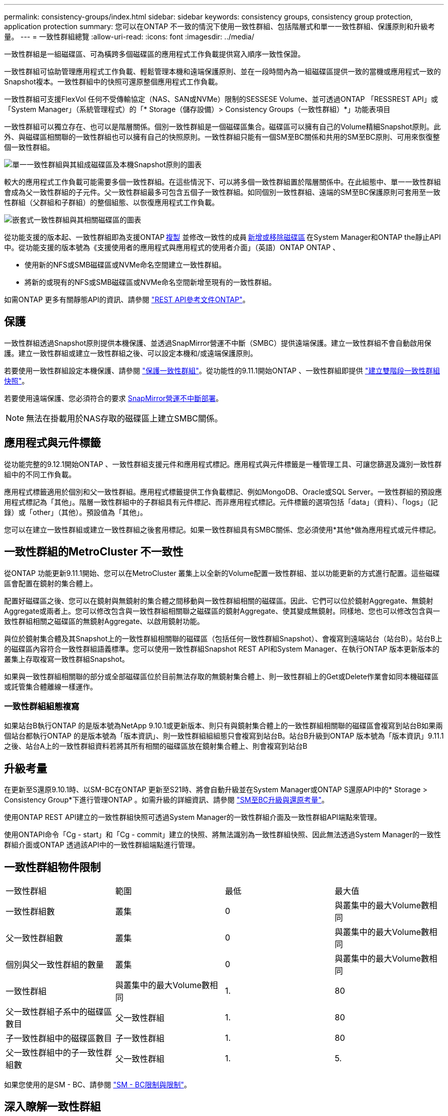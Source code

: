 ---
permalink: consistency-groups/index.html 
sidebar: sidebar 
keywords: consistency groups, consistency group protection, application protection 
summary: 您可以在ONTAP 不一致的情況下使用一致性群組、包括階層式和單一一致性群組、保護原則和升級考量。 
---
= 一致性群組總覽
:allow-uri-read: 
:icons: font
:imagesdir: ../media/


[role="lead"]
一致性群組是一組磁碟區、可為橫跨多個磁碟區的應用程式工作負載提供寫入順序一致性保證。

一致性群組可協助管理應用程式工作負載、輕鬆管理本機和遠端保護原則、並在一段時間內為一組磁碟區提供一致的當機或應用程式一致的Snapshot複本。一致性群組中的快照可還原整個應用程式工作負載。

一致性群組可支援FlexVol 任何不受傳輸協定（NAS、SAN或NVMe）限制的SESSESE Volume、並可透過ONTAP 「RESSREST API」或「System Manager」（系統管理程式）的「* Storage（儲存設備）> Consistency Groups（一致性群組）*」功能表項目

一致性群組可以獨立存在、也可以是階層關係。個別一致性群組是一個磁碟區集合。磁碟區可以擁有自己的Volume精細Snapshot原則。此外、與磁碟區相關聯的一致性群組也可以擁有自己的快照原則。一致性群組只能有一個SM至BC關係和共用的SM至BC原則、可用來恢復整個一致性群組。

image:../media/consistency-group-single-diagram.gif["單一一致性群組與其組成磁碟區及本機Snapshot原則的圖表"]

較大的應用程式工作負載可能需要多個一致性群組。在這些情況下、可以將多個一致性群組置於階層關係中。在此組態中、單一一致性群組會成為父一致性群組的子元件。父一致性群組最多可包含五個子一致性群組。如同個別一致性群組、遠端的SM至BC保護原則可套用至一致性群組（父群組和子群組）的整個組態、以恢復應用程式工作負載。

image:../media/consistency-group-nested-diagram.gif["嵌套式一致性群組與其相關磁碟區的圖表"]

從功能支援的版本起、一致性群組即為支援ONTAP xref:clone-task.html[複製] 並修改一致性的成員 xref:modify-task.html[新增或移除磁碟區] 在System Manager和ONTAP the靜止API中。從功能支援的版本號為《支援使用者的應用程式與應用程式的使用者介面」（英語）ONTAP ONTAP 、

* 使用新的NFS或SMB磁碟區或NVMe命名空間建立一致性群組。
* 將新的或現有的NFS或SMB磁碟區或NVMe命名空間新增至現有的一致性群組。


如需ONTAP 更多有關靜態API的資訊、請參閱 https://docs.netapp.com/us-en/ontap-automation/reference/api_reference.html#access-a-copy-of-the-ontap-rest-api-reference-documentation["REST API參考文件ONTAP"]。



== 保護

一致性群組透過Snapshot原則提供本機保護、並透過SnapMirror營運不中斷（SMBC）提供遠端保護。建立一致性群組不會自動啟用保護。建立一致性群組或建立一致性群組之後、可以設定本機和/或遠端保護原則。

若要使用一致性群組設定本機保護、請參閱 link:protect-task.html["保護一致性群組"]。從功能性的9.11.1開始ONTAP 、一致性群組即提供 link:protect-task.html#two-phase-CG-snapshot-creation["建立雙階段一致性群組快照"]。

若要使用遠端保護、您必須符合的要求 xref:../smbc/smbc_plan_prerequisites.html#licensing[SnapMirror營運不中斷部署]。


NOTE: 無法在掛載用於NAS存取的磁碟區上建立SMBC關係。



== 應用程式與元件標籤

從功能完整的9.12.1開始ONTAP 、一致性群組支援元件和應用程式標記。應用程式與元件標籤是一種管理工具、可讓您篩選及識別一致性群組中的不同工作負載。

應用程式標籤適用於個別和父一致性群組。應用程式標籤提供工作負載標記、例如MongoDB、Oracle或SQL Server。一致性群組的預設應用程式標記為「其他」。階層一致性群組中的子群組具有元件標記、而非應用程式標記。元件標籤的選項包括「data」（資料）、「logs」（記錄）或「other」（其他）。預設值為「其他」。

您可以在建立一致性群組或建立一致性群組之後套用標記。如果一致性群組具有SMBC關係、您必須使用*其他*做為應用程式或元件標記。



== 一致性群組的MetroCluster 不一致性

從ONTAP 功能更新9.11.1開始、您可以在MetroCluster 叢集上以全新的Volume配置一致性群組、並以功能更新的方式進行配置。這些磁碟區會配置在鏡射的集合體上。

配置好磁碟區之後、您可以在鏡射與無鏡射的集合體之間移動與一致性群組相關的磁碟區。因此、它們可以位於鏡射Aggregate、無鏡射Aggregate或兩者上。您可以修改包含與一致性群組相關聯之磁碟區的鏡射Aggregate、使其變成無鏡射。同樣地、您也可以修改包含與一致性群組相關之磁碟區的無鏡射Aggregate、以啟用鏡射功能。

與位於鏡射集合體及其Snapshot上的一致性群組相關聯的磁碟區（包括任何一致性群組Snapshot）、會複寫到遠端站台（站台B）。站台B上的磁碟區內容符合一致性群組語義標準。您可以使用一致性群組Snapshot REST API和System Manager、在執行ONTAP 版本更新版本的叢集上存取複寫一致性群組Snapshot。

如果與一致性群組相關聯的部分或全部磁碟區位於目前無法存取的無鏡射集合體上、則一致性群組上的Get或Delete作業會如同本機磁碟區或託管集合體離線一樣運作。



=== 一致性群組組態複寫

如果站台B執行ONTAP 的是版本號為NetApp 9.10.1或更新版本、則只有與鏡射集合體上的一致性群組相關聯的磁碟區會複寫到站台B如果兩個站台都執行ONTAP 的是版本號為「版本資訊」、則一致性群組組組態只會複寫到站台B。站台B升級到ONTAP 版本號為「版本資訊」9.11.1之後、站台A上的一致性群組資料若將其所有相關的磁碟區放在鏡射集合體上、則會複寫到站台B



== 升級考量

在更新至S還原9.10.1時、以SM-BC在ONTAP 更新至S21時、將會自動升級並在System Manager或ONTAP S還原API中的* Storage > Consistency Group*下進行管理ONTAP 。如需升級的詳細資訊、請參閱 link:../smbc/smbc_admin_upgrade_and_revert_considerations.html["SM至BC升級與還原考量"]。

使用ONTAP REST API建立的一致性群組快照可透過System Manager的一致性群組介面及一致性群組API端點來管理。

使用ONTAPI命令「Cg - start」和「Cg - commit」建立的快照、將無法識別為一致性群組快照、因此無法透過System Manager的一致性群組介面或ONTAP 透過該API中的一致性群組端點進行管理。



== 一致性群組物件限制

|===


| 一致性群組 | 範圍 | 最低 | 最大值 


| 一致性群組數 | 叢集 | 0 | 與叢集中的最大Volume數相同 


| 父一致性群組數 | 叢集 | 0 | 與叢集中的最大Volume數相同 


| 個別與父一致性群組的數量 | 叢集 | 0 | 與叢集中的最大Volume數相同 


| 一致性群組 | 與叢集中的最大Volume數相同 | 1. | 80 


| 父一致性群組子系中的磁碟區數目 | 父一致性群組 | 1. | 80 


| 子一致性群組中的磁碟區數目 | 子一致性群組 | 1. | 80 


| 父一致性群組中的子一致性群組數 | 父一致性群組 | 1. | 5. 
|===
如果您使用的是SM - BC、請參閱 link:../smbc/smbc_plan_additional_restrictions_and_limitations.html#volumes["SM - BC限制與限制"]。



== 深入瞭解一致性群組

video::j0jfXDcdyzE[youtube,width=848,height=480]